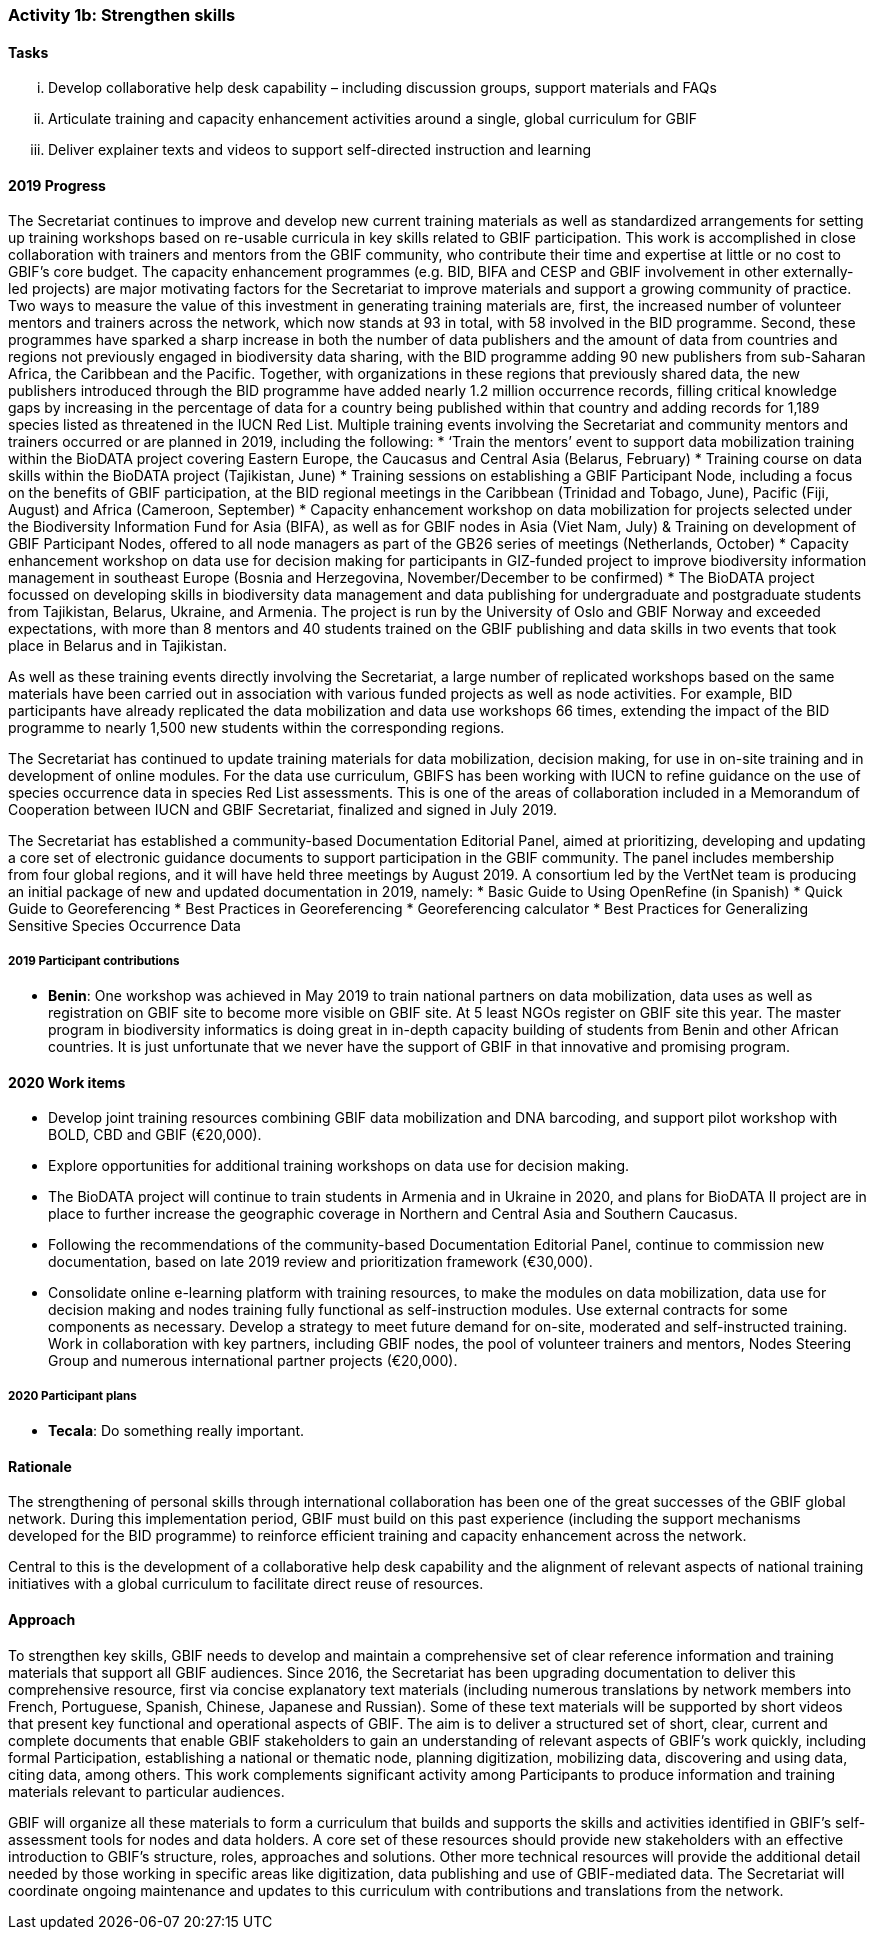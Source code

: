 === Activity 1b: Strengthen skills

==== Tasks
[lowerroman]
. Develop collaborative help desk capability – including discussion groups, support materials and FAQs
. Articulate training and capacity enhancement activities around a single, global curriculum for GBIF
. Deliver explainer texts and videos to support self-directed instruction and learning

==== 2019 Progress

The Secretariat continues to improve and develop new current training materials as well as standardized arrangements for setting up training workshops based on re-usable curricula in key skills related to GBIF participation. This work is accomplished in close collaboration with trainers and mentors from the GBIF community, who contribute their time and expertise at little or no cost to GBIF’s core budget. The capacity enhancement programmes (e.g. BID, BIFA and CESP and GBIF involvement in other externally-led projects) are major motivating factors for the Secretariat to improve materials and support a growing community of practice.
Two ways to measure the value of this investment in generating training materials are, first, the increased number of volunteer mentors and trainers across the network, which now stands at 93 in total, with 58 involved in the BID programme. Second, these programmes have sparked a sharp increase in both the number of data publishers and the amount of data from countries and regions not previously engaged in biodiversity data sharing, with the BID programme adding 90 new publishers from sub-Saharan Africa, the Caribbean and the Pacific. Together, with organizations in these regions that previously shared data, the new publishers introduced through the BID programme have added nearly 1.2 million occurrence records, filling critical knowledge gaps by increasing in the percentage of data for a country being published within that country and adding records for 1,189 species listed as threatened in the IUCN Red List.
Multiple training events involving the Secretariat and community mentors and trainers occurred or are planned in 2019, including the following:
* ‘Train the mentors’ event to support data mobilization training within the BioDATA project covering Eastern Europe, the Caucasus and Central Asia (Belarus, February)
* Training course on data skills within the BioDATA project (Tajikistan, June)
* Training sessions on establishing a GBIF Participant Node, including a focus on the benefits of GBIF participation, at the BID regional meetings in the Caribbean (Trinidad and Tobago, June), Pacific (Fiji, August) and Africa (Cameroon, September)
* Capacity enhancement workshop on data mobilization for projects selected under the Biodiversity Information Fund for Asia (BIFA), as well as for GBIF nodes in Asia (Viet Nam, July)
& Training on development of GBIF Participant Nodes, offered to all node managers as part of the GB26 series of meetings (Netherlands, October)
* Capacity enhancement workshop on data use for decision making for participants in GIZ-funded project to improve biodiversity information management in southeast Europe (Bosnia and Herzegovina, November/December to be confirmed)
* The BioDATA project focussed on developing skills in biodiversity data management and data publishing for undergraduate and postgraduate students from Tajikistan, Belarus, Ukraine, and Armenia. The project is run by the University of Oslo and GBIF Norway and exceeded expectations, with more than 8 mentors and 40 students trained on the GBIF publishing and data skills in two events that took place in Belarus and in Tajikistan.

As well as these training events directly involving the Secretariat, a large number of replicated workshops based on the same materials have been carried out in association with various funded projects as well as node activities. For example, BID participants have already replicated the data mobilization and data use workshops 66 times, extending the impact of the BID programme to nearly 1,500 new students within the corresponding regions.

The Secretariat has continued to update training materials for data mobilization, decision making, for use in on-site training and in development of online modules. For the data use curriculum, GBIFS has been working with IUCN to refine guidance on the use of species occurrence data in species Red List assessments. This is one of the areas of collaboration included in a Memorandum of Cooperation between IUCN and GBIF Secretariat, finalized and signed in July 2019.

The Secretariat has established a community-based Documentation Editorial Panel, aimed at prioritizing, developing and updating a core set of electronic guidance documents to support participation in the GBIF community. The panel includes membership from four global regions, and it will have held three meetings by August 2019. A consortium led by the VertNet team is producing an initial package of new and updated documentation in 2019, namely:
* Basic Guide to Using OpenRefine (in Spanish)
* Quick Guide to Georeferencing
* Best Practices in Georeferencing
* Georeferencing calculator
* Best Practices for Generalizing Sensitive Species Occurrence Data

===== 2019 Participant contributions

* *Benin*: One workshop was achieved in May 2019 to train national partners on data mobilization, data uses as well as registration on GBIF site to become more visible on GBIF site. At 5 least NGOs register on GBIF site this year. The master program in biodiversity informatics is doing great in in-depth capacity building of students from Benin and other African countries. It is just unfortunate that we never have the support of GBIF in that innovative and promising program.

==== 2020 Work items

* Develop joint training resources combining GBIF data mobilization and DNA barcoding, and support pilot workshop with BOLD, CBD and GBIF (€20,000).
* Explore opportunities for additional training workshops on data use for decision making.
* The BioDATA project will continue to train students in Armenia and in Ukraine in 2020, and plans for BioDATA II project are in place to further increase the geographic coverage in Northern and Central Asia and Southern Caucasus.
* Following the recommendations of the community-based Documentation Editorial Panel, continue to commission new documentation, based on late 2019 review and prioritization framework (€30,000).
* Consolidate online e-learning platform with training resources, to make the modules on data mobilization, data use for decision making and nodes training fully functional as self-instruction modules. Use external contracts for some components as necessary. Develop a strategy to meet future demand for on-site, moderated and self-instructed training. Work in collaboration with key partners, including GBIF nodes, the pool of volunteer trainers and mentors, Nodes Steering Group and numerous international partner projects (€20,000).

===== 2020 Participant plans

* *Tecala*: Do something really important.

==== Rationale

The strengthening of personal skills through international collaboration has been one of the great successes of the GBIF global network. During this implementation period, GBIF must build on this past experience (including the support mechanisms developed for the BID programme) to reinforce efficient training and capacity enhancement across the network.

Central to this is the development of a collaborative help desk capability and the alignment of relevant aspects of national training initiatives with a global curriculum to facilitate direct reuse of resources.

==== Approach

To strengthen key skills, GBIF needs to develop and maintain a comprehensive set of clear reference information and training materials that support all GBIF audiences. Since 2016, the Secretariat has been upgrading documentation to deliver this comprehensive resource, first via concise explanatory text materials (including numerous translations by network members into French, Portuguese, Spanish, Chinese, Japanese and Russian). Some of these text materials will be supported by short videos that present key functional and operational aspects of GBIF. The aim is to deliver a structured set of short, clear, current and complete documents that enable GBIF stakeholders to gain an understanding of relevant aspects of GBIF’s work quickly, including formal Participation, establishing a national or thematic node, planning digitization, mobilizing data, discovering and using data, citing data, among others. This work complements significant activity among Participants to produce information and training materials relevant to particular audiences.

GBIF will organize all these materials to form a curriculum that builds and supports the skills and activities identified in GBIF’s self-assessment tools for nodes and data holders. A core set of these resources should provide new stakeholders with an effective introduction to GBIF’s structure, roles, approaches and solutions. Other more technical resources will provide the additional detail needed by those working in specific areas like digitization, data publishing and use of GBIF-mediated data. The Secretariat will coordinate ongoing maintenance and updates to this curriculum with contributions and translations from the network.
